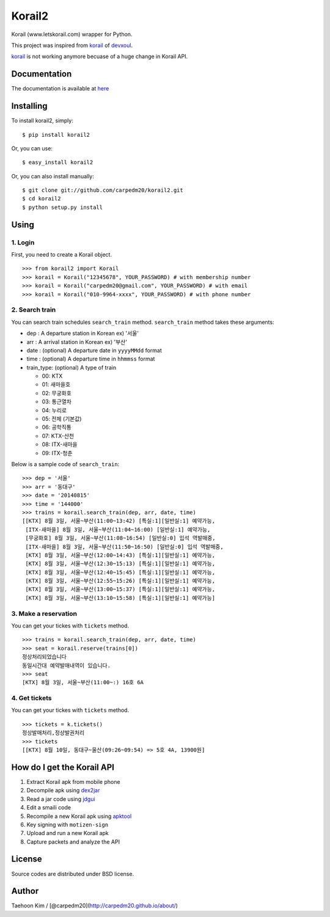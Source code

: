 Korail2
=======

|PyPi version| |PyPi downloads|

Korail (www.letskorail.com) wrapper for Python.

This project was inspired from
`korail <https://github.com/devxoul/korail>`__ of
`devxoul <https://github.com/devxoul>`__.

`korail <https://github.com/devxoul/korail>`__ is not working anymore
becuase of a huge change in Korail API.

Documentation
-------------

The documentation is available at
`here <http://carpedm20.github.io/korail2/>`__

Installing
----------

To install korail2, simply:

::

    $ pip install korail2

Or, you can use:

::

    $ easy_install korail2

Or, you can also install manually:

::

    $ git clone git://github.com/carpedm20/korail2.git
    $ cd korail2
    $ python setup.py install

Using
-----

1. Login
~~~~~~~~

First, you need to create a Korail object.

::

    >>> from korail2 import Korail
    >>> korail = Korail("12345678", YOUR_PASSWORD) # with membership number
    >>> korail = Korail("carpedm20@gmail.com", YOUR_PASSWORD) # with email
    >>> korail = Korail("010-9964-xxxx", YOUR_PASSWORD) # with phone number

2. Search train
~~~~~~~~~~~~~~~

You can search train schedules ``search_train`` method. ``search_train``
method takes these arguments:

-  dep : A departure station in Korean ex) '서울'
-  arr : A arrival station in Korean ex) '부산'
-  date : (optional) A departure date in ``yyyyMMdd`` format
-  time : (optional) A departure time in ``hhmmss`` format
-  train\_type: (optional) A type of train

   -  00: KTX
   -  01: 새마을호
   -  02: 무궁화호
   -  03: 통근열차
   -  04: 누리로
   -  05: 전체 (기본값)
   -  06: 공학직통
   -  07: KTX-산천
   -  08: ITX-새마을
   -  09: ITX-청춘

Below is a sample code of ``search_train``:

::

    >>> dep = '서울'
    >>> arr = '동대구'
    >>> date = '20140815'
    >>> time = '144000'
    >>> trains = korail.search_train(dep, arr, date, time)
    [[KTX] 8월 3일, 서울~부산(11:00~13:42) [특실:1][일반실:1] 예약가능,
     [ITX-새마을] 8월 3일, 서울~부산(11:04~16:00) [일반실:1] 예약가능,
     [무궁화호] 8월 3일, 서울~부산(11:08~16:54) [일반실:0] 입석 역발매중,
     [ITX-새마을] 8월 3일, 서울~부산(11:50~16:50) [일반실:0] 입석 역발매중,
     [KTX] 8월 3일, 서울~부산(12:00~14:43) [특실:1][일반실:1] 예약가능,
     [KTX] 8월 3일, 서울~부산(12:30~15:13) [특실:1][일반실:1] 예약가능,
     [KTX] 8월 3일, 서울~부산(12:40~15:45) [특실:1][일반실:1] 예약가능,
     [KTX] 8월 3일, 서울~부산(12:55~15:26) [특실:1][일반실:1] 예약가능,
     [KTX] 8월 3일, 서울~부산(13:00~15:37) [특실:1][일반실:1] 예약가능,
     [KTX] 8월 3일, 서울~부산(13:10~15:58) [특실:1][일반실:1] 예약가능]

3. Make a reservation
~~~~~~~~~~~~~~~~~~~~~

You can get your tickes with ``tickets`` method.

::

    >>> trains = korail.search_train(dep, arr, date, time)
    >>> seat = korail.reserve(trains[0])
    정상처리되었습니다
    동일시간대 예약발매내역이 있습니다.
    >>> seat
    [KTX] 8월 3일, 서울~부산(11:00~:) 16호 6A

4. Get tickets
~~~~~~~~~~~~~~

You can get your tickes with ``tickets`` method.

::

    >>> tickets = k.tickets()
    정상발매처리,정상발권처리
    >>> tickets
    [[KTX] 8월 10일, 동대구~울산(09:26~09:54) => 5호 4A, 13900원]

How do I get the Korail API
---------------------------

1. Extract Korail apk from mobile phone
2. Decompile apk using `dex2jar <https://code.google.com/p/dex2jar/>`__
3. Read a jar code using `jdgui <http://jd.benow.ca/>`__
4. Edit a smaili code
5. Recompile a new Korail apk using
   `apktool <https://code.google.com/p/android-apktool/>`__
6. Key signing with ``motizen-sign``
7. Upload and run a new Korail apk
8. Capture packets and analyze the API

License
-------

Source codes are distributed under BSD license.

Author
------

Taehoon Kim / [@carpedm20](http://carpedm20.github.io/about/)

.. |PyPi version| image:: https://pypip.in/v/korail2/badge.png
   :target: https://crate.io/packages/korail2/
.. |PyPi downloads| image:: https://pypip.in/d/korail2/badge.png
   :target: https://crate.io/packages/korail2/
